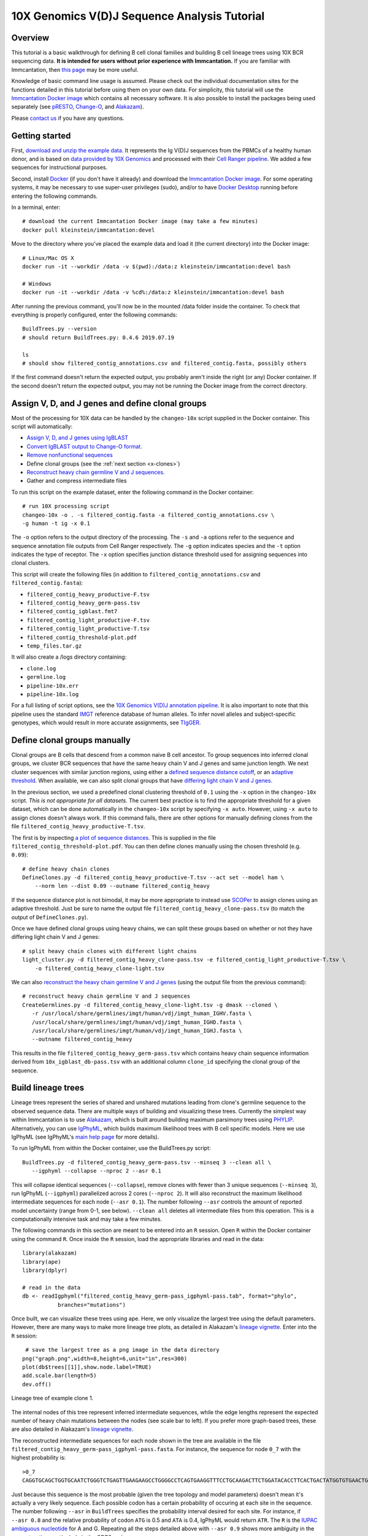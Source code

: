 
.. _10X-walkthrough:

10X Genomics V(D)J Sequence Analysis Tutorial
===========================================================================================

Overview
-------------------------------------------------------------------------------------------

This tutorial is a basic walkthrough for defining B cell clonal families and building B cell lineage trees using 10X BCR sequencing data.
**It is intended for users without prior experience with Immcantation.**
If you are familiar with Immcantation, then `this page <https://changeo.readthedocs.io/en/stable/examples/10x.html>`__ may be more useful.

Knowledge of basic command line usage is assumed.
Please check out the individual documentation sites for the functions detailed in this tutorial before using them on your own data.
For simplicity, this tutorial will use the `Immcantation Docker image <https://immcantation.readthedocs.io/en/stable/docker/intro.html>`__ which contains all necessary software.
It is also possible to install the packages being used separately (see `pRESTO <http://presto.readthedocs.io>`__, `Change-O <http://changeo.readthedocs.io>`__, and `Alakazam <http://alakazam.readthedocs.io>`__).

Please `contact us <https://immcantation.readthedocs.io/en/stable/about.html>`__ if you have any questions.


Getting started
-------------------------------------------------------------------------------------------

First, `download and unzip the example data <https://drive.google.com/open?id=1iXuNPkaKWiKXfyIlJP6nhzEuCkHKCVOa>`__. It represents the Ig V(D)J sequences from the PBMCs of a healthy human donor, and is based on `data provided by 10X Genomics <https://support.10xgenomics.com/single-cell-vdj/datasets/3.0.0/vdj_v1_hs_pbmc2_b?>`__ and processed with their `Cell Ranger pipeline <https://support.10xgenomics.com/single-cell-gene-expression/software/pipelines/latest/what-is-cell-ranger>`__. We added a few sequences for instructional purposes.

Second, install `Docker <https://www.docker.com/products/docker-desktop>`__ (if you don't have it already) and
download the `Immcantation Docker image <https://immcantation.readthedocs.io/en/stable/docker/intro.html>`__.
For some operating systems, it may be necessary to use super-user privileges (sudo), and/or to have
`Docker Desktop <https://hub.docker.com/editions/community/docker-ce-desktop-windows>`__
running before entering the following commands.

In a terminal, enter::

 # download the current Immcantation Docker image (may take a few minutes)
 docker pull kleinstein/immcantation:devel

Move to the directory where you've placed the example data and load it (the current directory) into the Docker image::

 # Linux/Mac OS X
 docker run -it --workdir /data -v $(pwd):/data:z kleinstein/immcantation:devel bash

 # Windows
 docker run -it --workdir /data -v %cd%:/data:z kleinstein/immcantation:devel bash

After running the previous command, you'll now be in the mounted /data folder inside the container.
To check that everything is properly configured, enter the following commands::

 BuildTrees.py --version
 # should return BuildTrees.py: 0.4.6 2019.07.19

 ls
 # should show filtered_contig_annotations.csv and filtered_contig.fasta, possibly others

If the first command doesn't return the expected output, you probably aren't inside the right (or any) Docker container. If the second doesn't return the expected output, you may not be running the Docker image from the correct directory.

Assign V, D, and J genes and define clonal groups
-------------------------------------------------------------------------------------------

Most of the processing for 10X data can be handled by the ``changeo-10x`` script supplied in the Docker container. This script will automatically:

+ `Assign V, D, and J genes using IgBLAST <https://changeo.readthedocs.io/en/stable/examples/igblast.html>`__
+ `Convert IgBLAST output to Change-O format. <https://changeo.readthedocs.io/en/stable/examples/igblast.html#processing-the-output-of-igblast>`__
+ `Remove nonfunctional sequences <https://changeo.readthedocs.io/en/stable/examples/filtering.html>`__
+ Define clonal groups (see the :ref:`next section <x-clones>`)
+ `Reconstruct heavy chain germline V and J sequences. <https://changeo.readthedocs.io/en/stable/examples/germlines.html>`__
+ Gather and compress intermediate files

To run this script on the example dataset, enter the following command in the Docker container::

 # run 10X processing script
 changeo-10x -o . -s filtered_contig.fasta -a filtered_contig_annotations.csv \
 -g human -t ig -x 0.1

The ``-o`` option refers to the output directory of the processing. The ``-s`` and ``-a`` options refer to the sequence and sequence annotation file outputs from Cell Ranger respectively. The ``-g`` option indicates species and the ``-t`` option indicates the type of receptor. The ``-x`` option specifies junction distance threshold used for assigning sequences into clonal clusters.

This script will create the following files (in addition to ``filtered_contig_annotations.csv`` and ``filtered_contig.fasta``):

+ ``filtered_contig_heavy_productive-F.tsv``
+ ``filtered_contig_heavy_germ-pass.tsv``
+ ``filtered_contig_igblast.fmt7``
+ ``filtered_contig_light_productive-F.tsv``
+ ``filtered_contig_light_productive-T.tsv``
+ ``filtered_contig_threshold-plot.pdf``
+ ``temp_files.tar.gz``

It will also create a /logs directory containing:

+ ``clone.log``
+ ``germline.log``
+ ``pipeline-10x.err``
+ ``pipeline-10x.log``

For a full listing of script options, see the `10X Genomics V(D)J annotation pipeline <https://immcantation.readthedocs.io/en/stable/docker/pipelines.html#x-genomics-v-d-j-annotation-pipeline>`__. It is also important to note that this pipeline uses the standard `IMGT <http://www.imgt.org/>`__ reference database of human alleles. To infer novel alleles and subject-specific genotypes, which would result in more accurate assignments, see `TIgGER <https://tigger.readthedocs.io/en/stable/vignettes/Tigger-Vignette/>`__.



.. _x-clones:

Define clonal groups manually
-------------------------------------------------------------------------------------------
Clonal groups are B cells that descend from a common naive B cell ancestor. To group sequences into inferred clonal groups, we cluster BCR sequences that have the same heavy chain V and J genes and same junction length. We next cluster sequences with similar junction regions, using either a `defined sequence distance cutoff <https://changeo.readthedocs.io/en/stable/examples/cloning.html>`__, or an `adaptive threshold <https://scoper.readthedocs.io/en/stable/>`__. When available, we can also split clonal groups that have `differing light chain V and J genes. <https://changeo.readthedocs.io/en/stable/examples/10x.html>`__

In the previous section, we used a predefined clonal clustering threshold of ``0.1`` using the ``-x`` option in the ``changeo-10x`` script.
*This is not appropriate for all datasets.* The current best practice is to find the appropriate threshold for a given dataset, which can be done automatically in the ``changeo-10x`` script by specifying ``-x auto``.
However, using ``-x auto`` to assign clones doesn't always work. If this command fails, there are other options for manually defining clones from the file ``filtered_contig_heavy_productive-T.tsv``.

The first is by inspecting `a plot of sequence distances <https://shazam.readthedocs.io/en/stable/vignettes/DistToNearest-Vignette/>`__. This is supplied in the file ``filtered_contig_threshold-plot.pdf``. You can then define clones manually using the chosen threshold (e.g. ``0.09``)::

 # define heavy chain clones
 DefineClones.py -d filtered_contig_heavy_productive-T.tsv --act set --model ham \
     --norm len --dist 0.09 --outname filtered_contig_heavy

If the sequence distance plot is not bimodal, it may be more appropriate to instead use `SCOPer <https://scoper.readthedocs.io/en/stable/>`__ to assign clones using an adaptive threshold. Just be sure to name the output file ``filtered_contig_heavy_clone-pass.tsv`` (to match the output of ``DefineClones.py``).

Once we have defined clonal groups using heavy chains, we can split these groups based on whether or not they have differing light chain V and J genes::

 # split heavy chain clones with different light chains
 light_cluster.py -d filtered_contig_heavy_clone-pass.tsv -e filtered_contig_light_productive-T.tsv \
     -o filtered_contig_heavy_clone-light.tsv

We can also `reconstruct the heavy chain germline V and J genes <https://changeo.readthedocs.io/en/stable/examples/germlines.html>`__ (using the output file from the previous command)::

 # reconstruct heavy chain germline V and J sequences
 CreateGermlines.py -d filtered_contig_heavy_clone-light.tsv -g dmask --cloned \
    -r /usr/local/share/germlines/imgt/human/vdj/imgt_human_IGHV.fasta \
    /usr/local/share/germlines/imgt/human/vdj/imgt_human_IGHD.fasta \
    /usr/local/share/germlines/imgt/human/vdj/imgt_human_IGHJ.fasta \
    --outname filtered_contig_heavy

This results in the file ``filtered_contig_heavy_germ-pass.tsv`` which contains heavy chain sequence information derived from ``10x_igblast_db-pass.tsv`` with an additional column ``clone_id`` specifying the clonal group of the sequence.

Build lineage trees
-------------------------------------------------------------------------------------------
Lineage trees represent the series of shared and unshared mutations leading from clone's germline sequence to the observed sequence data. There are multiple ways of building and visualizing these trees. Currently the simplest way within Immcantation is to use `Alakazam <https://alakazam.readthedocs.io>`__, which is built around building maximum parsimony trees using `PHYLIP <http://evolution.genetics.washington.edu/phylip.html>`__. Alternatively, you can use `IgPhyML <https://igphyml.readthedocs.io>`__, which builds maximum likelihood trees with B cell specific models. Here we use IgPhyML (see IgPhyML's `main help page <https://igphyml.readthedocs.io>`__ for more details). 

To run IgPhyML from within the Docker container, use the BuildTrees.py script::

 BuildTrees.py -d filtered_contig_heavy_germ-pass.tsv --minseq 3 --clean all \
    --igphyml --collapse --nproc 2 --asr 0.1

This will collapse identical sequences (``--collapse``), remove clones with fewer than
3 unique sequences (``--minseq 3``), run IgPhyML (``--igphyml``) parallelized across 2 cores 
(``--nproc 2``). It will also reconstruct the maximum likelihood intermediate sequences for
each node (``--asr 0.1``). The number following ``--asr`` controls the amount of reported model uncertainty (range from 0-1, see below). ``--clean all`` deletes all intermediate files from this operation. This is a computationally intensive task and may take a few minutes.

The following commands in this section are meant to be entered into an ``R`` session. Open ``R`` within the Docker container using the command ``R``. Once inside the ``R`` session, load the appropriate libraries and read in the data::

 library(alakazam)
 library(ape)
 library(dplyr)

 # read in the data
 db <- readIgphyml("filtered_contig_heavy_germ-pass_igphyml-pass.tab", format="phylo",
            branches="mutations")

Once built, we can visualize these trees using ape. Here, we only visualize the largest tree using the default parameters. However, there are many ways to make more lineage tree plots, as detailed in Alakazam's `lineage vignette <https://alakazam.readthedocs.io/en/stable/vignettes/Lineage-Vignette/>`__. Enter into the ``R`` session::

  # save the largest tree as a png image in the data directory
 png("graph.png",width=8,height=6,unit="in",res=300)
 plot(db$trees[[1]],show.node.label=TRUE)
 add.scale.bar(length=5)
 dev.off()

.. figure:: ../_static/graph.png
   :scale: 30 %
   :align: center
   :alt: graph

   Lineage tree of example clone 1.

The internal nodes of this tree represent inferred intermediate sequences, while the edge lengths represent the expected number of heavy chain mutations between the nodes (see scale bar to left). If you prefer  more graph-based trees, these are also detailed in Alakazam's `lineage vignette <https://alakazam.readthedocs.io/en/stable/vignettes/Lineage-Vignette/#converting-between-graph-phylo-and-newick-formats>`__.

The reconstructed intermediate sequences for each node shown in the tree are available in the file ``filtered_contig_heavy_germ-pass_igphyml-pass.fasta``. For instance, the sequence for node ``0_7`` with the highest probability is::

 >0_7
 CAGGTGCAGCTGGTGCAATCTGGGTCTGAGTTGAAGAAGCCTGGGGCCTCAGTGAAGGTTTCCTGCAAGACTTCTGGATACACCTTCACTGACTATGGTGTGAACTGGGTGCGACAGGCCCCTGGACAAGGGCTTGAGTGGATGGGATGGATCAACGCCTACACCGGGAACCCAACGTATGCCCAGGGCTTCACAGGACGGTTTGTCTTCTCCTTGGACACCTCTGTCCGCACGGCATATCTGCAGATCAGCAGCCTGAAGGCTGAGGACACTGCCGTGTATTACTGTGCGATTATCCATGATAGTAGTACTTGGAGTCCTTTTGACTACTGGGGCCAGGGAGCCCTGGTCACCGTCTCCTCAGTG

Just because this sequence is the most probable (given the tree topology and model parameters) doesn't mean it's actually a very likely sequence. Each possible codon has a certain probability of occuring at each site in the sequence. The number following ``--asr`` in ``BuildTrees`` specifies the probability interval desired for each site. For instance, if ``--asr 0.8`` and the relative probability of codon ``ATG`` is 0.5 and ``ATA`` is 0.4, IgPhyML would return ``ATR``. The ``R`` is the `IUPAC ambiguous nucleotide <https://www.bioinformatics.org/sms/iupac.html>`__ for A and G. Repeating all the steps detailed above with ``--asr 0.9`` shows more ambiguity in the reconstruction, particularly in the CDR3 region::

 >0_7
 CAGGTGCAGCTGGTGCAATCTGGGTCTGAGTTGAAGAAGCCTGGGGCCTCAGTGAAGGTTTCCTGCAAGACTTCTGGATACACCTTCASTGACTATGGTGTGAACTGGGTGCGACAGGCCCCTGGACAAGGGCTTGAGTGGATGGGATGGATCAACGCCTACACCGGGAACCCAACGTATGCCCAGGGCTTCACAGGACGGTTTGTCTTCTCCTTGGACACCTCTGTCCGCACGGCATATCTGCAGATCAGCAGCCTGAAGGCTGAGGACACTGCCGTGTATTACTGTGCGATTATCCATGATAGTAGTACYTGGAGTCCTTTTGACTACTGGGGCCAGGGAGCCCTGGTCACCGTCTCCTCAGNN


Merge Cell Ranger annotations
-------------------------------------------------------------------------------------------
As detailed in the `Change-O reference <https://changeo.readthedocs.io/en/stable/examples/10x.html#joining-change-o-data-with-10x-v-d-j-annotations>`__, it is also possible to directly merge Change-O data tables with annotation information from the Cell Ranger pipeline.


Other Immcantation Training Resources
-------------------------------------------------------------------------------------------
Other training material in using Immcantation is available, such as the
`slides and example data <https://goo.gl/FpW3Sc>`__ from our introductory webinar series.
You can find a Jupyter notebook version of the webinar `here <https://bitbucket.org/kleinstein/immcantation/src/default/training/>`_.
